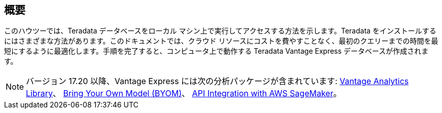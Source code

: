 :experimental:

== 概要

このハウツーでは、Teradata データベースをローカル マシン上で実行してアクセスする方法を示します。Teradata をインストールするにはさまざまな方法があります。このドキュメントでは、クラウド リソースにコストを費やすことなく、最初のクエリーまでの時間を最短にするように最適化します。手順を完了すると、コンピュータ上で動作する Teradata Vantage Express データベースが作成されます。

NOTE: バージョン 17.20 以降、Vantage Express には次の分析パッケージが含まれています: https://docs.teradata.com/r/Vantage-Analytics-Library-User-Guide/January-2022[Vantage Analytics Library]、 https://docs.teradata.com/r/Teradata-VantageTM-Bring-Your-Own-Model-User-Guide/May-2022[Bring Your Own Model (BYOM)]、 https://docs.teradata.com/r/Teradata-VantageTM-API-Integration-Guide-for-Cloud-Machine-Learning/April-2022[API Integration with AWS SageMaker]。
